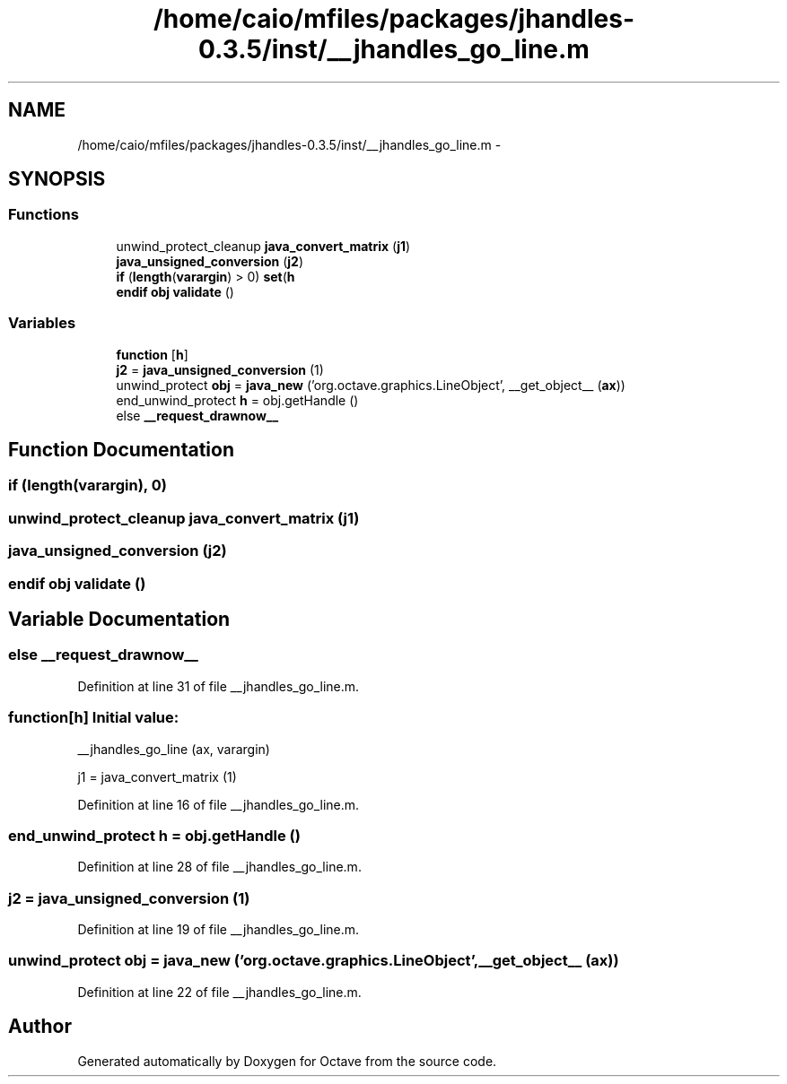 .TH "/home/caio/mfiles/packages/jhandles-0.3.5/inst/__jhandles_go_line.m" 3 "Tue Nov 27 2012" "Version 3.0" "Octave" \" -*- nroff -*-
.ad l
.nh
.SH NAME
/home/caio/mfiles/packages/jhandles-0.3.5/inst/__jhandles_go_line.m \- 
.SH SYNOPSIS
.br
.PP
.SS "Functions"

.in +1c
.ti -1c
.RI "unwind_protect_cleanup \fBjava_convert_matrix\fP (\fBj1\fP)"
.br
.ti -1c
.RI "\fBjava_unsigned_conversion\fP (\fBj2\fP)"
.br
.ti -1c
.RI "\fBif\fP (\fBlength\fP(\fBvarargin\fP) > 0) \fBset\fP(\fBh\fP"
.br
.ti -1c
.RI "\fBendif\fP \fBobj\fP \fBvalidate\fP ()"
.br
.in -1c
.SS "Variables"

.in +1c
.ti -1c
.RI "\fBfunction\fP [\fBh\fP]"
.br
.ti -1c
.RI "\fBj2\fP = \fBjava_unsigned_conversion\fP (1)"
.br
.ti -1c
.RI "unwind_protect \fBobj\fP = \fBjava_new\fP ('org\&.octave\&.graphics\&.LineObject', __get_object__ (\fBax\fP))"
.br
.ti -1c
.RI "end_unwind_protect \fBh\fP = obj\&.getHandle ()"
.br
.ti -1c
.RI "else \fB__request_drawnow__\fP"
.br
.in -1c
.SH "Function Documentation"
.PP 
.SS "\fBif\fP (\fBlength\fP(\fBvarargin\fP), 0)"
.SS "unwind_protect_cleanup \fBjava_convert_matrix\fP (\fBj1\fP)"
.SS "\fBjava_unsigned_conversion\fP (\fBj2\fP)"
.SS "\fBendif\fP \fBobj\fP \fBvalidate\fP ()"
.SH "Variable Documentation"
.PP 
.SS "else \fB__request_drawnow__\fP"
.PP
Definition at line 31 of file __jhandles_go_line\&.m\&.
.SS "\fBfunction\fP[\fBh\fP]"\fBInitial value:\fP
.PP
.nf
 __jhandles_go_line (ax, varargin)

  j1 = java_convert_matrix (1)
.fi
.PP
Definition at line 16 of file __jhandles_go_line\&.m\&.
.SS "end_unwind_protect \fBh\fP = obj\&.getHandle ()"
.PP
Definition at line 28 of file __jhandles_go_line\&.m\&.
.SS "\fBj2\fP = \fBjava_unsigned_conversion\fP (1)"
.PP
Definition at line 19 of file __jhandles_go_line\&.m\&.
.SS "unwind_protect \fBobj\fP = \fBjava_new\fP ('org\&.octave\&.graphics\&.LineObject', __get_object__ (\fBax\fP))"
.PP
Definition at line 22 of file __jhandles_go_line\&.m\&.
.SH "Author"
.PP 
Generated automatically by Doxygen for Octave from the source code\&.
